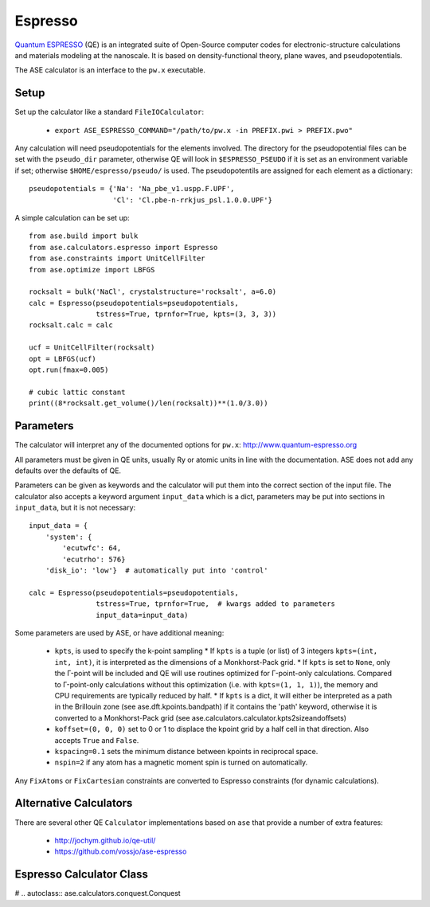 .. module:: ase.calculators.conquest

========
Espresso
========

.. image:: ../../static/conquest.png

`Quantum ESPRESSO <http://www.quantum-espresso.org>`_ (QE) is an integrated
suite of Open-Source computer codes for electronic-structure calculations and
materials modeling at the nanoscale. It is based on density-functional
theory, plane waves, and pseudopotentials.

The ASE calculator is an interface to the ``pw.x`` executable.

Setup
=====

Set up the calculator like a standard ``FileIOCalculator``:

 * ``export ASE_ESPRESSO_COMMAND="/path/to/pw.x -in PREFIX.pwi > PREFIX.pwo"``

Any calculation will need pseudopotentials for the elements involved. The
directory for the pseudopotential files can be set with the ``pseudo_dir``
parameter, otherwise QE will look in ``$ESPRESSO_PSEUDO`` if it is set
as an environment variable if set; otherwise ``$HOME/espresso/pseudo/`` is
used. The pseudopotentils are assigned for each element as a dictionary::

    pseudopotentials = {'Na': 'Na_pbe_v1.uspp.F.UPF',
                        'Cl': 'Cl.pbe-n-rrkjus_psl.1.0.0.UPF'}


A simple calculation can be set up::

    from ase.build import bulk
    from ase.calculators.espresso import Espresso
    from ase.constraints import UnitCellFilter
    from ase.optimize import LBFGS

    rocksalt = bulk('NaCl', crystalstructure='rocksalt', a=6.0)
    calc = Espresso(pseudopotentials=pseudopotentials,
                    tstress=True, tprnfor=True, kpts=(3, 3, 3))
    rocksalt.calc = calc

    ucf = UnitCellFilter(rocksalt)
    opt = LBFGS(ucf)
    opt.run(fmax=0.005)

    # cubic lattic constant
    print((8*rocksalt.get_volume()/len(rocksalt))**(1.0/3.0))


Parameters
==========

The calculator will interpret any of the documented options for ``pw.x``:
http://www.quantum-espresso.org

All parameters must be given in QE units, usually Ry or atomic units
in line with the documentation. ASE does not add any defaults over the
defaults of QE.

Parameters can be given as keywords and the calculator will put them into
the correct section of the input file. The calculator also accepts a keyword
argument ``input_data`` which is a dict, parameters may be put into sections
in ``input_data``, but it is not necessary::

    input_data = {
        'system': {
            'ecutwfc': 64,
            'ecutrho': 576}
        'disk_io': 'low'}  # automatically put into 'control'

    calc = Espresso(pseudopotentials=pseudopotentials,
                    tstress=True, tprnfor=True,  # kwargs added to parameters
                    input_data=input_data)

Some parameters are used by ASE, or have additional meaning:

 * ``kpts``, is used to specify the k-point sampling
   * If ``kpts`` is a tuple (or list) of 3 integers ``kpts=(int, int, int)``, it is interpreted  as the dimensions of a Monkhorst-Pack grid.
   * If ``kpts`` is set to ``None``, only the Γ-point will be included and QE will use routines optimized for Γ-point-only calculations. Compared to Γ-point-only calculations without this optimization (i.e. with ``kpts=(1, 1, 1)``), the memory and CPU requirements are typically reduced by half.
   * If ``kpts`` is a dict, it will either be interpreted as a path in the Brillouin zone (see ase.dft.kpoints.bandpath) if it contains the 'path' keyword, otherwise it is converted to a Monkhorst-Pack grid (see ase.calculators.calculator.kpts2sizeandoffsets)
 * ``koffset=(0, 0, 0)`` set to 0 or 1 to displace the kpoint grid by a half
   cell in that direction. Also accepts ``True`` and ``False``.
 * ``kspacing=0.1`` sets the minimum distance between kpoints in reciprocal
   space.
 * ``nspin=2`` if any atom has a magnetic moment spin is turned on
   automatically.

Any ``FixAtoms`` or ``FixCartesian`` constraints are converted to Espresso
constraints (for dynamic calculations).


Alternative Calculators
=======================

There are several other QE ``Calculator`` implementations based on ``ase``
that provide a number of extra features:

 - http://jochym.github.io/qe-util/
 - https://github.com/vossjo/ase-espresso

Espresso Calculator Class
=========================

# .. autoclass:: ase.calculators.conquest.Conquest

